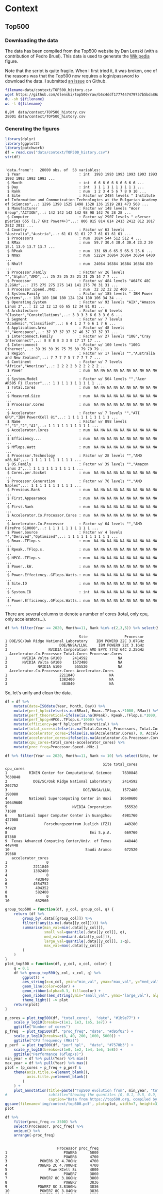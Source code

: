 # -*- coding: utf-8 -*-
# -*- org-confirm-babel-evaluate: nil -*-
# -*- mode: org -*-
#+STARTUP: overview indent inlineimages logdrawer hidestars
* Context
** Top500
*** Downloading the data
The data has been compiled from the Top500 website by Dan Lenski (with a
contribution of Pedro Bruel). This data is used to generate the [[https://commons.wikimedia.org/wiki/File:Processor_families_in_TOP500_supercomputers.svg][Wikipedia]]
figure.

Note that the script is quite fragile. When I first tried it, it was broken, one
of the reasons was that the Top500 now requires a login/password to download the
data. I submitted [[https://github.com/dlenski/top500/issues/2][an issue]] on Github.

#+begin_src sh :results output :exports both
filename=data/context/TOP500_history.csv
wget https://github.com/dlenski/top500/raw/b6c4ddf1777447479757b5bda86ae7228227e331/TOP500_history.csv -O ${filename}
du -sh ${filename}
wc -l ${filename}
#+end_src

#+RESULTS:
: 8,8M	data/context/TOP500_history.csv
: 28001 data/context/TOP500_history.csv
*** Generating the figures
#+begin_src R :results output :session *R* :exports both
library(dplyr)
library(ggplot2)
library(patchwork)
df = read.csv("data/context/TOP500_history.csv")
str(df)
#+end_src

#+RESULTS:
#+begin_example

'data.frame':	28000 obs. of  53 variables:
 $ Year                           : int  1993 1993 1993 1993 1993 1993 1993 1993 1993 1993 ...
 $ Month                          : int  6 6 6 6 6 6 6 6 6 6 ...
 $ Day                            : int  1 1 1 1 1 1 1 1 1 1 ...
 $ Rank                           : num  1 2 3 4 5 6 7 8 9 10 ...
 $ Site                           : Factor w/ 2484 levels " Institute of Information and Communication Technologies at the Bulgarian Academy of Sciences",..: 1296 1390 1525 1498 1528 136 1519 281 473 568 ...
 $ Manufacturer                   : Factor w/ 148 levels "Acer Group","ACTION",..: 142 142 142 142 98 98 142 76 28 28 ...
 $ Computer                       : Factor w/ 2907 levels " eServer pSeries 655 (1.7 GHz Power4+)",..: 806 815 814 814 2413 2412 812 1017 2812 2812 ...
 $ Country                        : Factor w/ 63 levels "Australia","Austria",..: 61 61 61 61 27 7 61 61 61 61 ...
 $ Processors                     : num  1024 544 512 512 4 ...
 $ RMax                           : num  59.7 30.4 30.4 30.4 23.2 20 15.1 13.9 13.7 13.7 ...
 $ RPeak                          : num  131 69.6 65.5 65.5 25.6 ...
 $ Nmax                           : num  52224 36864 36864 36864 6400 ...
 $ Nhalf                          : num  24064 16384 16384 16384 830 ...
 $ Processor.Family               : Factor w/ 26 levels "","Alpha","AMD",..: 25 25 25 25 21 21 25 14 7 7 ...
 $ Processor                      : Factor w/ 484 levels "A64FX 48C 2.2GHz",..: 275 275 275 275 141 141 275 70 31 31 ...
 $ Processor.Speed..MHz.          : num  32 32 32 32 400 ...
 $ System.Family                  : Factor w/ 185 levels " IBM Power Systems",..: 180 180 180 180 124 124 180 106 34 34 ...
 $ Operating.System               : Factor w/ 93 levels "AIX","Amazon Linux 2",..: 12 12 12 12 65 65 12 34 81 81 ...
 $ Architecture                   : Factor w/ 6 levels "Cluster","Constellations",..: 3 3 3 3 6 6 3 3 6 6 ...
 $ Segment                        : Factor w/ 7 levels "Academic","Classified",..: 6 4 1 2 7 6 6 1 7 6 ...
 $ Application.Area               : Factor w/ 48 levels "","Aerospace",..: 37 37 37 37 37 46 37 37 37 37 ...
 $ Interconnect.Family            : Factor w/ 27 levels "10G","Cray Interconnect",..: 8 8 8 8 3 3 8 17 17 17 ...
 $ Interconnect                   : Factor w/ 100 levels "100G Ethernet",..: 39 39 39 39 75 75 39 79 79 79 ...
 $ Region                         : Factor w/ 17 levels "","Australia and New Zealand",..: 7 7 7 7 5 7 7 7 7 7 ...
 $ Continent                      : Factor w/ 7 levels "Africa","Americas",..: 2 2 2 2 3 2 2 2 2 2 ...
 $ Power                          : num  NA NA NA NA NA NA NA NA NA NA ...
 $ System.Model                   : Factor w/ 564 levels "","Acer AR585 F1 Cluster",..: 1 1 1 1 1 1 1 1 1 1 ...
 $ Total.Cores                    : num  NA NA NA NA NA NA NA NA NA NA ...
 $ Measured.Size                  : num  NA NA NA NA NA NA NA NA NA NA ...
 $ Processor.Cores                : num  NA NA NA NA NA NA NA NA NA NA ...
 $ Accelerator                    : Factor w/ 7 levels "","ATI GPU","IBM PowerXCell 8i",..: 1 1 1 1 1 1 1 1 1 1 ...
 $ Name                           : Factor w/ 898 levels "","1","2","A1",..: 1 1 1 1 1 1 1 1 1 1 ...
 $ Accelerator.Cores              : num  NA NA NA NA NA NA NA NA NA NA ...
 $ Efficiency....                 : num  NA NA NA NA NA NA NA NA NA NA ...
 $ Mflops.Watt                    : num  NA NA NA NA NA NA NA NA NA NA ...
 $ Processor.Technology           : Factor w/ 28 levels "","AMD x86_64",..: 1 1 1 1 1 1 1 1 1 1 ...
 $ OS.Family                      : Factor w/ 39 levels "","Amazon Linux 2",..: 1 1 1 1 1 1 1 1 1 1 ...
 $ Cores.per.Socket               : num  NA NA NA NA NA NA NA NA NA NA ...
 $ Processor.Generation           : Factor w/ 76 levels "","AMD Naples",..: 1 1 1 1 1 1 1 1 1 1 ...
 $ Previous.Rank                  : num  NA NA NA NA NA NA NA NA NA NA ...
 $ First.Appearance               : num  NA NA NA NA NA NA NA NA NA NA ...
 $ First.Rank                     : num  NA NA NA NA NA NA NA NA NA NA ...
 $ Accelerator.Co.Processor.Cores : num  NA NA NA NA NA NA NA NA NA NA ...
 $ Accelerator.Co.Processor       : Factor w/ 64 levels "","AMD FirePro S10000",..: 1 1 1 1 1 1 1 1 1 1 ...
 $ Power.Source                   : Factor w/ 4 levels "","Derived","Optimized",..: 1 1 1 1 1 1 1 1 1 1 ...
 $ Rmax..TFlop.s.                 : num  NA NA NA NA NA NA NA NA NA NA ...
 $ Rpeak..TFlop.s.                : num  NA NA NA NA NA NA NA NA NA NA ...
 $ HPCG..TFlop.s.                 : num  NA NA NA NA NA NA NA NA NA NA ...
 $ Power..kW.                     : num  NA NA NA NA NA NA NA NA NA NA ...
 $ Power.Effeciency..GFlops.Watts.: num  NA NA NA NA NA NA NA NA NA NA ...
 $ Site.ID                        : num  NA NA NA NA NA NA NA NA NA NA ...
 $ System.ID                      : int  NA NA NA NA NA NA NA NA NA NA ...
 $ Power.Efficiency..GFlops.Watts.: num  NA NA NA NA NA NA NA NA NA NA ...
#+end_example

There are several columns to denote a number of cores (total, only cpu, only
accelerators...).
#+begin_src R :results output :session *R* :exports both
df %>% filter(Year == 2020, Month==11, Rank %in% c(2,3,5)) %>% select(Site, Processor, Accelerator.Co.Processor, Total.Cores, Processor.Cores, Accelerator.Co.Processor.Cores, Accelerator.Cores)
#+end_src

#+RESULTS:
#+begin_example
                                  Site                 Processor
1 DOE/SC/Oak Ridge National Laboratory    IBM POWER9 22C 3.07GHz
2                        DOE/NNSA/LLNL     IBM POWER9 22C 3.1GHz
3                   NVIDIA Corporation AMD EPYC 7742 64C 2.25GHz
  Accelerator.Co.Processor Total.Cores Processor.Cores
1       NVIDIA Volta GV100     2414592              NA
2       NVIDIA Volta GV100     1572480              NA
3              NVIDIA A100      555520              NA
  Accelerator.Co.Processor.Cores Accelerator.Cores
1                        2211840                NA
2                        1382400                NA
3                         483840                NA
#+end_example

So, let's unify and clean the data.
#+begin_src R :results output :session *R* :exports both
df = df %>%
    mutate(date=ISOdate(Year, Month, Day)) %>%
    mutate(perf_hpl=ifelse(is.na(RMax), Rmax..TFlop.s.*1000, RMax)) %>%
    mutate(perf_theoretical=ifelse(is.na(RPeak), Rpeak..TFlop.s.*1000, RMax)) %>%
    mutate(perf_hpcg=HPCG..TFlop.s.*1000) %>%
    mutate(efficiency=perf_hpl/perf_theoretical) %>%
    mutate(total_cores=ifelse(is.na(Total.Cores), Processors, Total.Cores)) %>%
    mutate(accelerator_cores=ifelse(is.na(Accelerator.Cores), 0, Accelerator.Cores)) %>%
    mutate(accelerator_cores=ifelse(is.na(Accelerator.Co.Processor.Cores), accelerator_cores, Accelerator.Co.Processor.Cores)) %>%
    mutate(cpu_cores=total_cores-accelerator_cores) %>%
    mutate(proc_freq=Processor.Speed..MHz.)
#+end_src

#+RESULTS:

#+begin_src R :results output :session *R* :exports both
df %>% filter(Year == 2020, Month==11, Rank <= 10) %>% select(Site, total_cores, cpu_cores, accelerator_cores)
#+end_src

#+RESULTS:
#+begin_example
                                             Site total_cores cpu_cores
1          RIKEN Center for Computational Science     7630848   7630848
2            DOE/SC/Oak Ridge National Laboratory     2414592    202752
3                                   DOE/NNSA/LLNL     1572480    190080
4          National Supercomputing Center in Wuxi    10649600  10649600
5                              NVIDIA Corporation      555520     71680
6     National Super Computer Center in Guangzhou     4981760    427008
7                 Forschungszentrum Juelich (FZJ)      449280     44928
8                                      Eni S.p.A.      669760     87360
9  Texas Advanced Computing Center/Univ. of Texas      448448    448448
10                                   Saudi Aramco      672520     39560
   accelerator_cores
1                  0
2            2211840
3            1382400
4                  0
5             483840
6            4554752
7             404352
8             582400
9                  0
10            632960
#+end_example

#+begin_src R :results output :session *R* :exports both
group_top500 = function(df, y_col, group_col, q) {
    return (df %>%
        group_by(.data[[group_col]]) %>%
        filter(!any(is.na(.data[[y_col]]))) %>%
        summarise(min_val=min(.data[[y_col]]),
                  small_val=quantile(.data[[y_col]], q),
                  med_val=median(.data[[y_col]]),
                  large_val=quantile(.data[[y_col]], 1-q),
                  max_val=max(.data[[y_col]])
        )
    )
}
plot_top500 = function(df, y_col, x_col, color) {
    q = 0.1
    df %>% group_top500(y_col, x_col, q) %>%
        ggplot() +
        aes_string(x=x_col, ymin="min_val", ymax="max_val", y="med_val") +
        geom_line(color=color) +
        geom_ribbon(alpha=0.3, fill=color) +
        geom_ribbon(aes_string(ymin="small_val", ymax="large_val"), alpha=0.3, fill=color) +
        theme_light() -> plot
    return(plot)
}
#+end_src

#+RESULTS:

#+begin_src R :results output graphics :file (org-babel-temp-file "figure" ".png") :exports both :width 600 :height 400 :session *R*
p_cores = plot_top500(df, "total_cores",  "date", "#1b9e77") +
    scale_y_log10(breaks=c(1e1, 1e3, 1e5, 1e7)) +
    ggtitle("Number of cores")
p_freq  = plot_top500(df, "proc_freq", "date", "#d95f02") +
    scale_y_log10(breaks=c(8, 40, 200, 1000, 5000)) +
    ggtitle("CPU frequency (MHz)")
p_perf  = plot_top500(df, "perf_hpl",  "date", "#7570b3") +
    scale_y_log10(breaks=c(1e0, 1e2, 1e4, 1e6, 1e8)) +
    ggtitle("Performance (Gflop/s)")
min_year = df %>% pull(Year) %>% min()
max_year = df %>% pull(Year) %>% max()
plot = (p_cores + p_freq + p_perf & 
    theme(axis.title.x=element_blank(),
          axis.title.y=element_blank()
        )
    ) +
    plot_annotation(title=paste("Top500 evolution from", min_year, "to", max_year),
#                   subtitle="Showing the quantiles [0, 0.1, 0.5, 0.9, 1]",
                    caption="Data from https://top500.org, compiled by Dan Lenski and plotted by Tom Cornebize")
ggsave(filename='img/context/top500.pdf', plot=plot, width=7, height=3)
plot
#+end_src

#+RESULTS:
[[file:/tmp/babel-Y7Z50c/figureATURtA.png]]


#+begin_src R :results output :session *R* :exports both
df %>%
    filter(proc_freq >= 3500) %>%
    select(Processor, proc_freq) %>%
    unique() %>%
    arrange(-proc_freq)
#+end_src

#+RESULTS:
#+begin_example

                        Processor proc_freq
1                          POWER6      5000
2                          POWER6      4700
3               POWER6 2C 4.70GHz      4700
4              POWER6 2C 4.700GHz      4700
5                   PowerXCell 8i      4000
6                          POWER7      3860
7               POWER7 8C 3.86GHz      3860
8                          POWER7      3836
9              POWER7 8C 3.836GHz      3836
10              POWER7 8C 3.84GHz      3836
11              POWER7 8C 3.83GHz      3830
12         Intel EM64T Xeon EM64T      3600
13     Intel IA-32 Pentium 4 Xeon      3600
14            Xeon EM64T  3.60GHz      3600
15       Xeon E3-1280v3 4C 3.6GHz      3600
16       Xeon Gold 5122 4C 3.6GHz      3600
17          IBM POWER9 20C 3.6GHz      3600
18             POWER7  8C 3.55GHz      3550
19 Intel Xeon E5-2637v2 4C 3.5GHz      3500
#+end_example

* Performance prediction through simulation
** Modeling HPL kernels and communications
*** Kernels plots                                                :noexport:
**** Downloading the CSV
The file trace_functions.csv has been generated with this [[https://github.com/Ezibenroc/mpi_calibration/blob/74870b0d26497cf623c47a747e2f089eedb62857/dahu/hpl/hpl_trace_simple.ipynb][notebook]] (the dump to
the CSV file happens in cells 25-26). The notebook uses this [[https://github.com/Ezibenroc/mpi_calibration/blob/74870b0d26497cf623c47a747e2f089eedb62857/dahu/smpi_hpl/grenoble_2019-04-03_1858209.zip][ZIP archive]].

The file dgemm_calibration.csv has been generated with this [[https://github.com/Ezibenroc/mpi_calibration/blob/df5a957901fac35a3df0bd466acea7d6199a9426/dahu/blas/dgemm_heterogeneous_model.ipynb][notebook]] (the dump
to the CSV file happens in cell 38). The notebook uses these [[https://github.com/Ezibenroc/mpi_calibration/tree/26fdfbb565e1eb5b9f1015a47ddd8fe9aaa424e5/dahu/blas/heterogeneity_exp/7][ZIP archives]].

#+begin_src sh :results output :exports both
mkdir -p data/prediction/modeling/kernels/
cd data/prediction/modeling/kernels/
wget -c https://github.com/Ezibenroc/mpi_calibration/raw/master/dahu/smpi_hpl/paper_sc19/traces/2/trace_functions.csv
sed 's/function/func/g' -i trace_functions.csv  # cannot have a column named "function" in R...
wget -c https://github.com/Ezibenroc/mpi_calibration/raw/master/dahu/blas/dgemm_calibration.csv
sed 's/function/func/g' -i dgemm_calibration.csv  # cannot have a column named "function" in R...
#+end_src

#+RESULTS:

**** Drawing the regression plots
There are several interesting functions in the CSV file. For each function,
there are real observations *and* predictions, the column "mode" can be used to
distinguish them.

***** DGEMM from a calibration
#+begin_src R :results output :session *R* :exports both
library(ggplot2)
options(crayon.enabled = FALSE)
df = read.csv('data/prediction/modeling/kernels/dgemm_calibration.csv')
str(df)
#+end_src

#+RESULTS:
#+begin_example

'data.frame':	5004288 obs. of  14 variables:
 $ func        : Factor w/ 1 level "dgemm": 1 1 1 1 1 1 1 1 1 1 ...
 $ m           : int  378 378 378 9441 9441 9441 1041 1041 1041 1248 ...
 $ n           : int  7640 7640 7640 640 640 640 2183 2183 2183 1343 ...
 $ k           : int  2427 2427 2427 1160 1160 1160 735 735 735 1991 ...
 $ timestamp   : num  3473 3474 3474 3475 3475 ...
 $ duration    : num  0.486 0.486 0.487 0.455 0.454 ...
 $ prediction  : num  0.522 0.522 0.522 0.485 0.485 ...
 $ noise       : num  0.000512 -0.004775 0.001385 -0.001869 0.004448 ...
 $ pred_noise  : num  0.522 0.517 0.523 0.483 0.489 ...
 $ node        : int  10 10 10 10 10 10 10 10 10 10 ...
 $ core        : int  0 0 0 0 0 0 0 0 0 0 ...
 $ cpu         : int  20 20 20 20 20 20 20 20 20 20 ...
 $ index       : int  0 1 2 3 4 5 6 7 8 9 ...
 $ index_in_seq: int  0 1 2 0 1 2 0 1 2 0 ...
#+end_example

#+begin_src R :results output :session *R* :exports both
## df$node = 1 + df$rank %/% 32
## df$cpu = 2*df$node + df$rank %% 2
df$m = as.numeric(df$m)
df$n = as.numeric(df$n)
df$k = as.numeric(df$k)
## df$mnk = df$m * df$n * df$k
## df$mn = df$m * df$n
## df$mk = df$m * df$k
## df$nk = df$n * df$k
str(df)
head(df)
#+end_src

#+RESULTS:
#+begin_example

'data.frame':	5004288 obs. of  14 variables:
 $ func        : Factor w/ 1 level "dgemm": 1 1 1 1 1 1 1 1 1 1 ...
 $ m           : num  378 378 378 9441 9441 ...
 $ n           : num  7640 7640 7640 640 640 ...
 $ k           : num  2427 2427 2427 1160 1160 ...
 $ timestamp   : num  3473 3474 3474 3475 3475 ...
 $ duration    : num  0.486 0.486 0.487 0.455 0.454 ...
 $ prediction  : num  0.522 0.522 0.522 0.485 0.485 ...
 $ noise       : num  0.000512 -0.004775 0.001385 -0.001869 0.004448 ...
 $ pred_noise  : num  0.522 0.517 0.523 0.483 0.489 ...
 $ node        : int  10 10 10 10 10 10 10 10 10 10 ...
 $ core        : int  0 0 0 0 0 0 0 0 0 0 ...
 $ cpu         : int  20 20 20 20 20 20 20 20 20 20 ...
 $ index       : int  0 1 2 3 4 5 6 7 8 9 ...
 $ index_in_seq: int  0 1 2 0 1 2 0 1 2 0 ...

   func    m    n    k timestamp  duration prediction         noise pred_noise
1 dgemm  378 7640 2427  3473.428 0.4859466  0.5217815  0.0005118576  0.5222933
2 dgemm  378 7640 2427  3473.914 0.4861293  0.5217815 -0.0047750420  0.5170064
3 dgemm  378 7640 2427  3474.401 0.4868529  0.5217815  0.0013853568  0.5231668
4 dgemm 9441  640 1160  3474.887 0.4551385  0.4845474 -0.0018686303  0.4826788
5 dgemm 9441  640 1160  3475.343 0.4535278  0.4845474  0.0044477582  0.4889952
6 dgemm 9441  640 1160  3475.796 0.4544535  0.4845474  0.0007154680  0.4852629
  node core cpu index index_in_seq
1   10    0  20     0            0
2   10    0  20     1            1
3   10    0  20     2            2
4   10    0  20     3            0
5   10    0  20     4            1
6   10    0  20     5            2
#+end_example

#+begin_src R :results output :session *R* :exports both
unique(df$node)
unique(df$cpu)
#+end_src

#+RESULTS:
:  [1] 10 26 31  3 13 18  6  7 29  8  2 20 16  9 23 15 32 22 14 19 12 25 30 17 24
: [26] 11  1  5  4 28 21 27
: 
:  [1] 20 21 52 53 62 63  6  7 26 27 36 37 12 13 14 15 58 59 16 17  4  5 40 41 32
: [26] 33 18 19 46 47 30 31 64 65 44 45 28 29 38 39 24 25 50 51 60 61 34 35 48 49
: [51] 22 23  2  3 10 11  8  9 56 57 42 43 54 55

#+begin_src R :results output :session *R* :exports both
set.seed(42)
dgemm = df[sample(nrow(df), 100000), ] # This is too large to be plotted
dgemm = dgemm[dgemm$m*dgemm$n*dgemm$k<1.2E10,]
summary(lm(data=dgemm, duration ~ I(m*n*k):factor(cpu)))
#+end_src

#+RESULTS:
#+begin_example

Call:
lm(formula = duration ~ I(m * n * k):factor(cpu), data = dgemm)

Residuals:
     Min       1Q   Median       3Q      Max 
-0.11522 -0.01048 -0.00429  0.00465  0.40312 

Coefficients:
                            Estimate Std. Error t value Pr(>|t|)    
(Intercept)                7.286e-03  1.895e-04   38.45   <2e-16 ***
I(m * n * k):factor(cpu)2  6.791e-11  1.309e-13  518.72   <2e-16 ***
I(m * n * k):factor(cpu)3  6.598e-11  1.255e-13  525.83   <2e-16 ***
I(m * n * k):factor(cpu)4  6.678e-11  1.285e-13  519.57   <2e-16 ***
I(m * n * k):factor(cpu)5  6.562e-11  1.285e-13  510.70   <2e-16 ***
I(m * n * k):factor(cpu)6  6.639e-11  1.297e-13  511.93   <2e-16 ***
I(m * n * k):factor(cpu)7  6.564e-11  1.290e-13  508.83   <2e-16 ***
I(m * n * k):factor(cpu)8  6.571e-11  1.257e-13  522.58   <2e-16 ***
I(m * n * k):factor(cpu)9  6.578e-11  1.315e-13  500.38   <2e-16 ***
I(m * n * k):factor(cpu)10 6.640e-11  1.296e-13  512.53   <2e-16 ***
I(m * n * k):factor(cpu)11 6.498e-11  1.314e-13  494.67   <2e-16 ***
I(m * n * k):factor(cpu)12 6.800e-11  1.293e-13  525.83   <2e-16 ***
I(m * n * k):factor(cpu)13 6.524e-11  1.305e-13  499.99   <2e-16 ***
I(m * n * k):factor(cpu)14 6.575e-11  1.319e-13  498.29   <2e-16 ***
I(m * n * k):factor(cpu)15 6.493e-11  1.288e-13  504.21   <2e-16 ***
I(m * n * k):factor(cpu)16 6.704e-11  1.304e-13  513.99   <2e-16 ***
I(m * n * k):factor(cpu)17 6.549e-11  1.335e-13  490.44   <2e-16 ***
I(m * n * k):factor(cpu)18 6.561e-11  1.289e-13  509.12   <2e-16 ***
I(m * n * k):factor(cpu)19 6.562e-11  1.316e-13  498.71   <2e-16 ***
I(m * n * k):factor(cpu)20 6.563e-11  1.287e-13  509.88   <2e-16 ***
I(m * n * k):factor(cpu)21 6.552e-11  1.279e-13  512.35   <2e-16 ***
I(m * n * k):factor(cpu)22 6.553e-11  1.292e-13  507.31   <2e-16 ***
I(m * n * k):factor(cpu)23 6.616e-11  1.301e-13  508.46   <2e-16 ***
I(m * n * k):factor(cpu)24 6.574e-11  1.326e-13  495.87   <2e-16 ***
I(m * n * k):factor(cpu)25 6.524e-11  1.317e-13  495.54   <2e-16 ***
I(m * n * k):factor(cpu)26 8.713e-11  1.268e-13  687.18   <2e-16 ***
I(m * n * k):factor(cpu)27 7.167e-11  1.276e-13  561.80   <2e-16 ***
I(m * n * k):factor(cpu)28 7.355e-11  1.237e-13  594.39   <2e-16 ***
I(m * n * k):factor(cpu)29 7.314e-11  1.307e-13  559.58   <2e-16 ***
I(m * n * k):factor(cpu)30 8.033e-11  1.277e-13  628.82   <2e-16 ***
I(m * n * k):factor(cpu)31 7.971e-11  1.248e-13  638.52   <2e-16 ***
I(m * n * k):factor(cpu)32 7.550e-11  1.243e-13  607.29   <2e-16 ***
I(m * n * k):factor(cpu)33 7.458e-11  1.242e-13  600.67   <2e-16 ***
I(m * n * k):factor(cpu)34 7.008e-11  1.287e-13  544.54   <2e-16 ***
I(m * n * k):factor(cpu)35 6.590e-11  1.299e-13  507.49   <2e-16 ***
I(m * n * k):factor(cpu)36 6.932e-11  1.261e-13  549.80   <2e-16 ***
I(m * n * k):factor(cpu)37 6.562e-11  1.302e-13  503.95   <2e-16 ***
I(m * n * k):factor(cpu)38 6.577e-11  1.314e-13  500.63   <2e-16 ***
I(m * n * k):factor(cpu)39 6.561e-11  1.299e-13  505.01   <2e-16 ***
I(m * n * k):factor(cpu)40 6.609e-11  1.265e-13  522.63   <2e-16 ***
I(m * n * k):factor(cpu)41 6.571e-11  1.315e-13  499.61   <2e-16 ***
I(m * n * k):factor(cpu)42 6.594e-11  1.264e-13  521.55   <2e-16 ***
I(m * n * k):factor(cpu)43 6.556e-11  1.302e-13  503.67   <2e-16 ***
I(m * n * k):factor(cpu)44 6.540e-11  1.271e-13  514.54   <2e-16 ***
I(m * n * k):factor(cpu)45 6.583e-11  1.269e-13  518.93   <2e-16 ***
I(m * n * k):factor(cpu)46 6.576e-11  1.264e-13  520.27   <2e-16 ***
I(m * n * k):factor(cpu)47 6.485e-11  1.299e-13  499.12   <2e-16 ***
I(m * n * k):factor(cpu)48 6.571e-11  1.277e-13  514.57   <2e-16 ***
I(m * n * k):factor(cpu)49 6.536e-11  1.287e-13  507.92   <2e-16 ***
I(m * n * k):factor(cpu)50 6.991e-11  1.316e-13  531.20   <2e-16 ***
I(m * n * k):factor(cpu)51 6.498e-11  1.287e-13  504.95   <2e-16 ***
I(m * n * k):factor(cpu)52 6.571e-11  1.295e-13  507.31   <2e-16 ***
I(m * n * k):factor(cpu)53 6.618e-11  1.290e-13  512.99   <2e-16 ***
I(m * n * k):factor(cpu)54 6.580e-11  1.264e-13  520.51   <2e-16 ***
I(m * n * k):factor(cpu)55 6.613e-11  1.288e-13  513.36   <2e-16 ***
I(m * n * k):factor(cpu)56 6.727e-11  1.291e-13  521.17   <2e-16 ***
I(m * n * k):factor(cpu)57 6.565e-11  1.274e-13  515.47   <2e-16 ***
I(m * n * k):factor(cpu)58 6.585e-11  1.287e-13  511.46   <2e-16 ***
I(m * n * k):factor(cpu)59 6.561e-11  1.270e-13  516.45   <2e-16 ***
I(m * n * k):factor(cpu)60 6.611e-11  1.292e-13  511.65   <2e-16 ***
I(m * n * k):factor(cpu)61 6.549e-11  1.282e-13  510.93   <2e-16 ***
I(m * n * k):factor(cpu)62 6.552e-11  1.288e-13  508.73   <2e-16 ***
I(m * n * k):factor(cpu)63 6.565e-11  1.315e-13  499.12   <2e-16 ***
I(m * n * k):factor(cpu)64 6.543e-11  1.297e-13  504.30   <2e-16 ***
I(m * n * k):factor(cpu)65 6.557e-11  1.267e-13  517.44   <2e-16 ***
---
codes:  0 ‘***’ 0.001 ‘**’ 0.01 ‘*’ 0.05 ‘.’ 0.1 ‘ ’ 1

Residual standard error: 0.02932 on 99772 degrees of freedom
Multiple R-squared:  0.9783,	Adjusted R-squared:  0.9783 
F-statistic: 7.027e+04 on 64 and 99772 DF,  p-value: < 2.2e-16
#+end_example

Regression lines, to show the heterogeneity.
#+begin_src R :results output graphics :file (org-babel-temp-file "figure" ".png") :exports both :width 400 :height 400 :session *R* 
plot = ggplot(dgemm, aes(x=m*n*k, y=duration, color=factor(cpu%%9))) +
    geom_point(alpha=.1,size=.5) + 
    geom_smooth(data=dgemm, aes(group=factor(cpu)), method='lm', se=F, fullrange=T, size=.5) +
    geom_smooth(data=dgemm, color="black", method='lm', se=F, fullrange=T, linetype=4) +
    scale_color_brewer(palette="Set1", guide=F)
plot = plot + theme_bw() + ylab('Duration (s)') + 
    scale_x_continuous(name = 'M.N.K', breaks = (0:4)*3E9, limits=c(0,1.2E10)) + 
    labs(color='CPU') 
ggsave(filename='img/prediction/modeling/kernels/dgemm_heterogeneity_calib.png', plot=plot, width=3.9,height=3, dpi=200)
## ggsave(filename="figures/kernels/dgemm_heterogeneity.pdf", plot=plot, width=4,height=4)
plot
#+end_src

#+RESULTS:
[[file:/tmp/babel-Kejzdq/figurebgL9vP.png]]


#+begin_src R :results output :session *R* :exports both
library(dplyr)
library(tidyr)
library(forcats)

dgemm2 = dgemm[(dgemm$cpu ==2),]
dgemm2 %>% select(func,m,n,k,duration,prediction,pred_noise,node,core,cpu) %>%
    gather(duration,prediction,pred_noise,key=type,value=duration) -> dgemm2
fake_dgemm = dgemm2[1,] # This is just to add a black legend for geom_smooth
fake_dgemm$m = 695 # 0 if even values of mnk_id are selected
fake_dgemm$n = 695 # 0
fake_dgemm$k = 695 # 0 
fake_dgemm$type = "fake"
fake_dgemm$duration = 0
dgemm2 = rbind(fake_dgemm, dgemm2)
dgemm2 %>%
    mutate(type = fct_recode(
               fct_relevel(type, "duration", "fake", "prediction", "pred_noise"),
               "Reality"="duration", 
               "M1/N0 (linear)"="fake", 
               "M2/N0 (polynomial)"="prediction",
               "M2/N2 (polynomial + noise)"="pred_noise")) -> dgemm2
dgemm2 %>% mutate(mnk=m*n*k, mnk_id = floor(mnk/329334390)) %>% filter(mnk_id %%2==1) -> dgemm2
dgemm2 %>% 
    group_by(type) %>% 
    mutate(mnk= mnk + ifelse(type=="M2/N0 (polynomial)",1.5E8,ifelse(type=="M2/N2 (polynomial + noise)",3E8,0)),
           duration = ifelse(type %in% c("M2/N0 (polynomial)","M2/N2 (polynomial + noise)"),duration/1.05,duration)) %>% # This is because this prediction uses the HPL correction
    ungroup() -> dgemm2
dgemm2 %>% tail(n=10)
dgemm2 %>% str()
#+end_src

#+RESULTS:
#+begin_example

# A tibble: 10 x 11
   func      m     n     k  node  core   cpu type        duration     mnk mnk_id
   <fct> <dbl> <dbl> <dbl> <int> <int> <int> <fct>          <dbl>   <dbl>  <dbl>
 1 dgemm  1306  3172  2011     1     0     2 M2/N2 (pol…   0.605   8.63e9     25
 2 dgemm   259  1215  1047     1     6     2 M2/N2 (pol…   0.0252  6.29e8      1
 3 dgemm   640  1160  9441     1    24     2 M2/N2 (pol…   0.492   7.31e9     21
 4 dgemm   547  3908  3279     1    24     2 M2/N2 (pol…   0.487   7.31e9     21
 5 dgemm  1047  1215   259     1    10     2 M2/N2 (pol…   0.0226  6.29e8      1
 6 dgemm  1841  2133  1615     1    26     2 M2/N2 (pol…   0.469   6.64e9     19
 7 dgemm  1442   912  2781     1    12     2 M2/N2 (pol…   0.253   3.96e9     11
 8 dgemm  3136  9602   321     1     8     2 M2/N2 (pol…   0.629   9.97e9     29
 9 dgemm  4287   416  1304     1    20     2 M2/N2 (pol…   0.160   2.63e9      7
10 dgemm  1475   917  1719     1     8     2 M2/N2 (pol…   0.162   2.63e9      7

Classes ‘tbl_df’, ‘tbl’ and 'data.frame':	2290 obs. of  11 variables:
 $ func    : Factor w/ 1 level "dgemm": 1 1 1 1 1 1 1 1 1 1 ...
 $ m       : num  695 7359 1313 1887 547 ...
 $ n       : num  695 311 6716 987 3279 ...
 $ k       : num  695 441 642 1610 3908 ...
 $ node    : int  1 1 1 1 1 1 1 1 1 1 ...
 $ core    : int  18 24 16 4 12 26 30 28 30 12 ...
 $ cpu     : int  2 2 2 2 2 2 2 2 2 2 ...
 $ type    : Factor w/ 4 levels "Reality","M1/N0 (linear)",..: 2 1 1 1 1 1 1 1 1 1 ...
 $ duration: num  0 0.0737 0.3824 0.2065 0.5059 ...
 $ mnk     : num  3.36e+08 1.01e+09 5.66e+09 3.00e+09 7.01e+09 ...
 $ mnk_id  : num  1 3 17 9 21 9 27 7 5 1 ...
#+end_example

#+begin_src R :results output graphics :file (org-babel-temp-file "figure" ".png") :exports both :width 300 :height 400 :session *R*
MSet1 <- c("#E41A1C", "#000000", "#377EB8", "#FF7F00", 
           "#FFFF33", "#A65628", "#F781BF", "#999999");
plot = ggplot(dgemm2, aes(x=mnk, y=duration,color=type)) + 
    geom_point(alpha=0.3,size=.3) + xlim(0,1.2E10)
    ## geom_point(aes(x=m*n*k+.5E8, y=prediction/1.05),alpha=0.3, color="blue") +
    ## geom_point(aes(x=m*n*k+1E8, y=pred_noise/1.05),alpha=0.3, color="green")
plot = plot + theme_bw() + ylab('Duration (s)') + 
        scale_x_continuous(name = 'M.N.K', breaks = (0:4)*3E9, limits=c(0,1.2E10)) 
plot = plot + annotate('text', x=0, y=0.75, hjust=0, vjust=0, size=2.5, fontface='italic', label='(Both M2 models are shifted to\n the right to improve readability)')
plot = plot + scale_color_manual(values=MSet1, guide=F) + #    scale_color_brewer(palette="Set1")
    theme(legend.position = c(1, 0), legend.justification=c(1, 0), legend.text=element_text(size=8), legend.box.background=element_rect(colour = "black"),
          panel.border=element_rect(colour = "black", fill=NA), legend.title=element_blank()) + #(size = 7, face = "italic")) +
    geom_smooth(data=dgemm2[dgemm2$type=="Reality",], size=.2,
                color="black", method='lm', se=F, fullrange=T) +
    guides(colour = guide_legend(override.aes = list(alpha = 1)))
ggsave(filename="img/prediction/modeling/kernels/dgemm_model_calib.png", plot=plot, width=3.9,height=3, dpi=200)
plot
#+end_src

#+RESULTS:
[[file:/tmp/babel-Kejzdq/figureKv0dqV.png]]
***** HPL_dlatcpy
Scatter plot to show the time variability and how we model it.

#+begin_src R :results output :session *R2* :exports both
df = read.csv('data/prediction/modeling/kernels/trace_functions.csv')
print(unique(df$func))
# in this experiment, we got the nodes dahu-{1,...,8} and the ranks were mapped in the right order
df$node = 1 + df$rank %/% 32
df$cpu = 2*df$node + df$rank %% 2
df$mnk = df$m * df$n * df$k
df$mn = df$m * df$n
df$mk = df$m * df$k
df$nk = df$n * df$k
head(df)
#+end_src

#+RESULTS:
#+begin_example

[1] dtrsm         dgemm         HPL_dlatcpy   HPL_dlaswp03T HPL_dlaswp02N
Levels: dgemm dtrsm HPL_dlaswp02N HPL_dlaswp03T HPL_dlatcpy

         func     m n  k   start        end    duration rank    mode node cpu
1       dtrsm     2 2 NA 0.01674 0.01678434 0.000044337    0 reality    1   2
2       dgemm 50046 2  2 0.01678 0.01698043 0.000200426    0 reality    1   2
3 HPL_dlatcpy     2 2 NA 0.01726 0.01726033 0.000000326    0 reality    1   2
4       dtrsm     4 4 NA 0.01726 0.01726144 0.000001438    0 reality    1   2
5       dgemm 50044 4  4 0.01727 0.01764994 0.000379944    0 reality    1   2
6       dtrsm     2 2 NA 0.01790 0.01790106 0.000001056    0 reality    1   2
     mnk     mn     mk nk
1     NA      4     NA NA
2 200184 100092 100092  4
3     NA      4     NA NA
4     NA     16     NA NA
5 800704 200176 200176 16
6     NA      4     NA NA
#+end_example

#+begin_src R :results output :session *R2* :exports both
func = df[(df$func == 'HPL_dlatcpy'),]
summary(lm(data=func, duration ~ (I(m*n):factor(cpu))+0))
#+end_src

#+RESULTS:
#+begin_example

Call:
lm(formula = duration ~ (I(m * n):factor(cpu)) + 0, data = func)

Residuals:
       Min         1Q     Median         3Q        Max 
-1.357e-03 -8.570e-06 -7.100e-07  4.000e-08  2.735e-03 

Coefficients:
                        Estimate Std. Error t value Pr(>|t|)    
I(m * n):factor(cpu)2  4.949e-09  1.012e-11 489.036   <2e-16 ***
I(m * n):factor(cpu)3  5.020e-09  9.889e-12 507.660   <2e-16 ***
I(m * n):factor(cpu)4  4.975e-09  1.011e-11 492.166   <2e-16 ***
I(m * n):factor(cpu)5  5.080e-09  1.037e-11 489.933   <2e-16 ***
I(m * n):factor(cpu)6  4.974e-09  1.019e-11 488.265   <2e-16 ***
I(m * n):factor(cpu)7  5.001e-09  1.027e-11 487.150   <2e-16 ***
I(m * n):factor(cpu)8  4.892e-09  1.013e-11 482.801   <2e-16 ***
I(m * n):factor(cpu)9  4.845e-09  1.051e-11 460.972   <2e-16 ***
I(m * n):factor(cpu)10 4.795e-09  1.022e-11 469.275   <2e-16 ***
I(m * n):factor(cpu)11 4.760e-09  1.046e-11 455.167   <2e-16 ***
I(m * n):factor(cpu)13 3.295e-09  3.937e-09   0.837    0.403    
---
codes:  0 ‘***’ 0.001 ‘**’ 0.01 ‘*’ 0.05 ‘.’ 0.1 ‘ ’ 1

Residual standard error: 9.619e-05 on 21086 degrees of freedom
Multiple R-squared:  0.991,	Adjusted R-squared:  0.991 
F-statistic: 2.116e+05 on 11 and 21086 DF,  p-value: < 2.2e-16
#+end_example

OK. cpu 13, is the one with very few measurements and a weird
behavior. Let's get rid of it.

#+begin_src R :results output graphics :file (org-babel-temp-file "figure" ".png") :exports both :width 600 :height 400 :session *R2*
library(ggplot2)
func = df[(df$func == 'HPL_dlatcpy') & (df$cpu!=13),]
func$duration = func$duration*1e3
func$mode_name = factor(ifelse(func$mode=='reality', 'Reality', 'M1/N2 (linear + noise)'))
fake_func = func[1,] # This is just to add a black legend for geom_smooth
fake_func$m = 0
fake_func$n = 0
fake_func$mode_name = factor("M1/N0 (linear)")
fake_func$duration = 0
func = rbind(fake_func, func)
func$mode_name = relevel(func$mode_name, 'Reality')

MSet1 <- c("#E41A1C", "#000000", "#377EB8", "#FF7F00",
           "#FFFF33", "#A65628", "#F781BF", "#999999");
plot = ggplot(func, aes(x=m*n, y=duration, color=mode_name)) +
    geom_smooth(data = func[func$mode == "reality",], aes(group=factor(cpu)), method='lm', 
                se=F, size=.2, color="blue", alpha=.2, fullrange=T) + 
    geom_point(alpha=.5,size=.5) + 
    geom_smooth(data = func[func$mode == "reality",], method='lm', se=F, fullrange=T, linetype=4, color="black")
plot = plot + theme_bw() + ylab('Duration (ms)') + xlab('M.N') +
    xlim(0,max(func$m*func$n)*1.1) +     
    scale_color_brewer(palette="Set1")  +
    scale_color_manual(values=MSet1) +
    theme(legend.position = c(0.3,0.85), legend.title=element_blank()) +
    guides(colour = guide_legend(override.aes = list(alpha = 1))) +
    theme(legend.position = c(1, 0), legend.justification=c(1, 0), legend.text=element_text(size=8), legend.box.background=element_rect(colour = "black"),
          panel.border = element_rect(colour = "black", fill=NA), legend.title=element_blank())

ggsave(filename='img/prediction/modeling/kernels/dlatcpy_model.png', plot=plot, width=3.9,height=3, dpi=200)
plot
#+end_src

#+RESULTS:
[[file:/tmp/babel-Kejzdq/figureXoNrr1.png]]
*** Network plots                                                :noexport:
**** Downloading the CSV
#+begin_src sh :results output :exports both
mkdir -p data/prediction/modeling/network
cd data/prediction/modeling/network
mkdir -p stampede && cd stampede
wget -c https://gitlab.inria.fr/simgrid/platform-calibration/raw/master/data/stampede_17_06_01-17:14/calibration/testplatform_PingPong.csv -O pingpong.csv
wget -c https://gitlab.inria.fr/simgrid/platform-calibration/raw/master/data/stampede_17_06_01-17:14/calibration/testplatform_Recv.csv -O recv.csv
cd ..
mkdir -p dahu && cd dahu
wget -c https://github.com/Ezibenroc/mpi_calibration/raw/master/dahu/mpi/grenoble_2018-08-29_1808878.zip -O archive.zip
unzip -p archive.zip exp/exp_PingPong.csv > pingpong.csv
unzip -p archive.zip exp/exp_Recv.csv > recv.csv
#+end_src

#+RESULTS:

**** Drawing the regression plots
#+begin_src R :results output :session *R* :exports both
library(ggplot2)
library(dplyr)
library(gridExtra)

read_csv <- function(filename) {
    df = read.csv(filename, header=F)
    colnames(df) = c('func', 'msg_size', 'start', 'duration')
#    df = df[sample(nrow(df), 1000), ]  # take only some points, for quick prototyping of the plot
    return(df)
}

draw_reg <- function(df, calibration_df) {
    platforms = unique(calibration_df$platform)

    # Computing the groups
    df$group = 0
    for(plat in platforms) {
        i = 1
        for(bp in calibration_df[calibration_df$platform == plat,]$breakpoint) {
            df[df$platform==plat & df$msg_size > bp,]$group = i
            i = i+1
        }
    }
    df$group = as.factor(df$group)

    # Basic plot
    plot = ggplot(df, aes(x=msg_size, y=duration, color=group)) + geom_point(size=.5, alpha=0.1)
    plot = plot + scale_x_log10() + scale_y_log10() + theme_bw() + scale_color_discrete(guide=F)
    plot = plot + xlab('Message size (bytes)')  + ylab('Duration (seconds)') # + ylab(paste(unique(df$func), 'duration\n (seconds)'))

    # Computing and plotting the regressions
    df$pred = -1
    for(plat in unique(df$platform)) {
        for(grp in unique(df$group)) {
            for(func in unique(df$func)) {
                index = df$group == grp & df$func == func & df$platform == plat
                reg = lm(duration~msg_size, df[index,])
                df[index,]$pred = predict(reg, df[index,])
            }
        }
    }
    plot = plot + geom_line(aes(y=pred, group=group), data=df, color='black')

    # Plotting the breakpoints
    breakpoints_recv = data.frame(calibration_df)
    breakpoints_recv$func = 'MPI_Recv'
    breakpoints_send = data.frame(calibration_df)
    breakpoints_send$func = 'MPI_Send'
    plot = plot + geom_vline(aes(xintercept=breakpoint), data=rbind(breakpoints_recv, breakpoints_send), linetype='dashed')

    # Plotting the labels
    txt = data.frame(func=rep(unique(df$func), 2), msg_size=rep(c(1), 4), duration=rep(c(5e-5), 4), platform=sort(rep(unique(df$platform), 2)))
    txt$label = paste(toupper(txt$platform), txt$func, sep='\n')
    plot = plot + geom_label(aes(label=label), color='black', data=txt, size=4, hjust=0)

    # Wrapping
    plot = plot + facet_wrap(c('func', 'platform'), nrow=2) + theme(strip.background = element_blank(), strip.text.x = element_blank())
    return(plot)
}

draw_mpi_reg <- function(calibration_df) {
    df = data.frame()
    for(platform in unique(calibration_df$platform)) {
        pingpong_file = paste('data/prediction/modeling/network', platform, 'pingpong.csv', sep='/')
        recv_file     = paste('data/prediction/modeling/network', platform, 'recv.csv',     sep='/')
        df_pingpong = read_csv(pingpong_file)
        df_send = df_pingpong %>% filter(func == 'MPI_Send')
        df_recv = read_csv(recv_file)
        tmp = rbind(df_send, df_recv)
        tmp$platform = platform
        df = rbind(df, tmp)
    }
    return(draw_reg(df, calibration_df))
}
#+end_src

#+RESULTS:

#+NAME: table_mpi_calibration
| platform | breakpoint |
|----------+------------|
| dahu     |       8133 |
| dahu     |      15831 |
| dahu     |      33956 |
| dahu     |      64000 |
| stampede |        150 |
| stampede |       5000 |
| stampede |      17420 |
| stampede |     110000 |

#+begin_src R :results output graphics :var calibrations=table_mpi_calibration :file (org-babel-temp-file "figure" ".png") :exports both :width 600 :height 400 :session *R*
plot = draw_mpi_reg(calibrations)
ggsave(filename='img/prediction/emulating/mpi_calibration.png', plot=plot, width=6,height=4, dpi=200)
plot
#+end_src

#+RESULTS:
[[file:/tmp/babel-Kejzdq/figure8FQI9S.png]]
* Experimental control
** Parameter space
No dataset here, we generate the data.
#+begin_src R :results output :session *R* :exports both
library(dplyr)
library(ggplot2)
library(patchwork)
set.seed(42)

N = 100000
max_prod = 1e10
max_size = 1e4

# First, we generate a dataframe with 'independent' sizes (not truly independent, we reject the
# rows where the product is larger than the limit.
df_inde = data.frame()
while(nrow(df_inde) < N) {
    rem = N-nrow(df_inde)
    tmp = data.frame(m=round(runif(rem, 1, max_size)), n=round(runif(rem, 1, max_size)), k=round(runif(rem, 1, max_size))) %>%
        mutate(prod=m*n*k) %>%
        filter(prod <= max_prod)
    df_inde = rbind(df_inde, tmp)
}
df_inde$mode = "Independent sizes"

# Then, we generate a dataframe with uniform product, again using rejection sampling.
N_unif = N %/% 6 # 6 permutations
df_unif = data.frame()
while(nrow(df_unif) < N_unif) {
    rem = N_unif - nrow(df_unif)
    tmp = data.frame(prod=runif(rem, 1, max_prod)) %>%
        mutate(A=runif(rem, 1, prod**(1/3))) %>%
        mutate(B=runif(rem, 1, (prod/A)**(1/2))) %>%
        mutate(C=prod/A/B) %>%
        filter(A <= max_size, B <= max_size, C <= max_size) %>%
        mutate(A=round(A), B=round(B), C=round(C), prod=A*B*C)
    df_unif = rbind(df_unif, tmp)
}
df_unif = rbind(
    df_unif %>% mutate(m=A, n=B, k=C),
    df_unif %>% mutate(m=A, n=C, k=B),
    df_unif %>% mutate(m=B, n=A, k=C),
    df_unif %>% mutate(m=C, n=A, k=B),
    df_unif %>% mutate(m=B, n=C, k=A),
    df_unif %>% mutate(m=C, n=B, k=A)) %>%
    select(-A, -B, -C) %>%
    mutate(mode="Uniform product")

# Finally we merge the two dataframes
df = rbind(df_unif, df_inde)
str(df)
#+end_src

#+RESULTS:
: 
: 'data.frame':	199996 obs. of  5 variables:
:  $ prod: num  3.28e+09 7.12e+09 6.57e+09 6.81e+07 7.44e+08 ...
:  $ m   : num  1338 1885 228 296 14 ...
:  $ n   : num  1031 843 4520 441 6449 ...
:  $ k   : num  2378 4480 6374 522 8245 ...
:  $ mode: chr  "Uniform product" "Uniform product" "Uniform product" "Uniform product" ...

#+begin_src R :results output graphics :file (org-babel-temp-file "figure" ".png") :exports both :width 700 :height 300 :session *R*
base_plot = df %>%
    ggplot() +
    geom_histogram(bins=50, position="identity", alpha=0.5, boundary=0) +
    theme_bw() +
    ylab('Count') +
    scale_fill_brewer(palette="Dark2")
p1 = base_plot +
    aes(x=prod, fill=mode) +
    xlab('MNK') +
    theme(legend.background = element_rect(color="black", size=0.1)) +
    theme(legend.position=c(0.7, 0.82), legend.title=element_blank())
p2 = base_plot +
    aes(x=m, fill=mode) +
    xlab('M') +
    scale_y_continuous(position = "right") +
    theme(legend.position="none")
plot = p1 + p2
ggsave(filename='img/experiment/parameter_space/distribution.pdf', plot=plot, width=7, height=3)
plot
#+end_src

#+RESULTS:
[[file:/tmp/babel-iDrifC/figureEsywBF.png]]

** Randomizing the order
The CSV file used in this section has been dumped by this [[https://github.com/Ezibenroc/calibration_analysis/blob/afc789cbbcc3fdd2cb3c02a8837e2a7fbb0604b2/grvingt/grvingt_proper_randomization.ipynb][notebook]] (cell 2)
using the archives: [[https://github.com/Ezibenroc/calibration_analysis/blob/166ba54222891073608059c3e576b30e7cd0b3ff/grvingt/nancy_2018-07-24_1621460.zip][no randomization]], [[https://github.com/Ezibenroc/calibration_analysis/blob/166ba54222891073608059c3e576b30e7cd0b3ff/grvingt/nancy_2018-07-27_1625117.zip][half randomization]], [[https://github.com/Ezibenroc/calibration_analysis/blob/166ba54222891073608059c3e576b30e7cd0b3ff/grvingt/nancy_2018-08-03_1645238.zip][full randomization]].
*** Plot drawing
#+begin_src R :results output :session *R* :exports both
library(dplyr)
library(ggplot2)
df = read.csv('data/experiment/randomizing_order/mpi_calibration_order.csv')
str(df)
#+end_src

#+RESULTS:
: 
: 'data.frame':	1041500 obs. of  5 variables:
:  $ index   : int  0 1 2 3 4 5 6 7 8 9 ...
:  $ start   : num  0.00316 0.00408 0.00499 0.0059 0.00682 ...
:  $ msg_size: int  765921 765921 765921 765921 765921 765921 765921 765921 765921 765921 ...
:  $ duration: num  7.70e-05 7.32e-05 7.29e-05 7.33e-05 7.28e-05 ...
:  $ shuffled: Factor w/ 3 levels "full","half",..: 3 3 3 3 3 3 3 3 3 3 ...

#+begin_src R :results output :session *R* :exports both
df %>%
    group_by(shuffled) %>%
    summarise(max_size=max(msg_size)) %>%
    as.data.frame() -> tmp
max_size = tmp %>% pull(max_size) %>% min()
str(max_size)
tmp
#+end_src

#+RESULTS:
: 
: `summarise()` ungrouping output (override with `.groups` argument)
: 
:  int 989921
: 
:   shuffled max_size
: 1     full  9981108
: 2     half   989921
: 3     none   989921

We used a larger parameter space in one of the runs. For the plots, we will
restrict every mode to the same size interval.

In fact, we will only plot the half-shuffled and the full-shuffled.

#+begin_src R :results output :session *R* :exports both
print(length(df$msg_size))
df = df %>%
    filter(msg_size <= max_size) %>%
    filter(shuffled %in% c("half", "none")) %>%
    mutate(mode=ifelse(shuffled=="none", "Not shuffled", "Shuffled"))
print(length(df$msg_size))
#+end_src

#+RESULTS:
: [1] 1041500
: 
: [1] 662000

#+begin_src R :results output :session *R* :exports both
plot_mpi = function(df, alpha) {
    return(df %>%
        ggplot() +
        aes(x=msg_size, y=duration) +
        geom_point(alpha=alpha) +
        scale_x_log10() +
        scale_y_log10() +
        theme_bw() +
        labs(x="Message size (bytes)", y="Duration (seconds)") +
        facet_wrap("mode")
    )
}
#+end_src

#+RESULTS:

#+begin_src R :results output graphics :file (org-babel-temp-file "figure" ".png") :exports both :width 600 :height 400 :session *R*
plot = df %>% plot_mpi(alpha=0.1)
ggsave(filename='img/experiment/randomizing_order/raw_data.png', plot=plot, width=7, height=3, dpi=200)
plot
#+end_src

#+RESULTS:
[[file:/tmp/babel-70i53c/figurelb3LJj.png]]

#+begin_src R :results output graphics :file (org-babel-temp-file "figure" ".png") :exports both :width 600 :height 400 :session *R*
plot = df %>%
    group_by(msg_size, mode) %>%
    summarize(duration=mean(duration)) %>%
    plot_mpi(alpha=1) + expand_limits(y=c(min(df$duration), max(df$duration)))
ggsave(filename='img/experiment/randomizing_order/aggregated_data.png', plot=plot, width=7, height=3, dpi=200)
plot
#+end_src

#+RESULTS:
[[file:/tmp/babel-70i53c/figure1nJZNB.png]]

Let's take again this aggregated data and build two lists, one of sizes that are
in the lower mode, one of sizes that are in the upper mode.
#+begin_src R :results output :session *R* :exports both
zoom = df %>%
    filter(duration <= 3.5e-6) %>% # removing the 'outliers'
    filter(msg_size >= 100, msg_size <= 1000) %>%
    group_by(msg_size, mode) %>%
    mutate(mean_duration=mean(duration)) %>%
    ungroup()
p = 0.2
bounds = zoom %>%
    filter(mode=="Not shuffled") %>%
    pull(mean_duration) %>%
    quantile(probs=c(p, 1-p))
zoom = zoom %>%
    mutate(category = ifelse(mean_duration <= bounds[[1]], "low", ifelse(mean_duration >= bounds[[2]], "high", "medium")))
selection_size = 3
low_selection = zoom %>%
    filter(category=="low") %>%
    pull(msg_size) %>%
    unique() %>%
    sort() 
high_selection = zoom %>%
    filter(category=="high") %>%
    pull(msg_size) %>%
    unique() %>%
    sort()
low_selection_sample = low_selection  %>% .[. <= 800] %>% tail(n=selection_size)
high_selection_sample = high_selection  %>% .[. <= 800] %>% tail(n=selection_size)
selection = c(low_selection_sample, high_selection_sample)
str(selection)
selection_df = zoom %>%
    mutate(category = ifelse(msg_size %in% low_selection, paste(low_selection_sample, collapse=","), paste(high_selection_sample, collapse=","))) %>%
    mutate(category = paste("{", category, "}", sep="")) %>%
    filter(msg_size %in% selection)
#+end_src

#+RESULTS:
: 
:  int [1:6] 703 767 779 705 741 782

#+begin_src R :results output graphics :file (org-babel-temp-file "figure" ".png") :exports both :width 600 :height 400 :session *R*
library(see) # https://github.com/easystats/see
library(ggbeeswarm)
library(cowplot)
plot = selection_df %>%
    ggplot() +
    aes(x=factor(msg_size), y=duration, color=category) +
    geom_quasirandom(alpha=0.5, dodge.width=1, key_glyph=rectangle_key_glyph(fill=color)) +
    stat_summary(fun="mean", geom="point", color="black", size=4, shape=4) +
    facet_wrap("mode") +
    scale_color_brewer(palette="Dark2") +
    theme_bw() +
    expand_limits(y=0) +
    theme(legend.position="bottom") +
    theme(legend.background = element_rect(color="black", size=0.3)) +
    labs(x="Message size (bytes)", y="Duration (seconds)", color="Message size (bytes)") +
    guides(color=guide_legend(override.aes=list(alpha=1)))
ggsave(filename='img/experiment/randomizing_order/distribution.png', plot=plot, width=7, height=3, dpi=200)
plot
#+end_src

#+RESULTS:
[[file:/tmp/babel-70i53c/figureCRwfze.png]]

#+begin_src R :results output graphics :file (org-babel-temp-file "figure" ".png") :exports both :width 600 :height 400 :session *R*
plot = selection_df %>%
    ggplot() +
    aes(x=start, y=duration, color=category) +
    geom_point(alpha=0.5, key_glyph=rectangle_key_glyph(fill=color)) +
    facet_wrap(c("mode", "category"), ncol=4) +
    scale_color_brewer(palette="Dark2") +
    theme_bw() +
    expand_limits(y=0) +
    labs(x="Timestamp (seconds)", y="Duration (seconds)", color="Message size (bytes)") +
    theme(legend.position="bottom") +
    theme(legend.background = element_rect(color="black", size=0.3)) +
    guides(color=guide_legend(override.aes=list(alpha=1)))
ggsave(filename='img/experiment/randomizing_order/evolution.png', plot=plot, width=7, height=3, dpi=200)
plot
#+end_src

#+RESULTS:
[[file:/tmp/babel-70i53c/figureJMCmc9.png]]

Now let's have a quick look at the sizes *before* and *after* the low-duration
calls.
#+begin_src R :results output :session *R* :exports both
df %>%
    filter(mode == 'Not shuffled') %>%
    filter(index %% 10 == 0) %>%
    arrange(index) %>%
    mutate(size_before=lag(msg_size, n=1), size_after=lead(msg_size, n=1)) %>%
    filter(msg_size %in% low_selection) %>%
    group_by(msg_size) %>%
    summarise(duration=mean(duration), size_before=unique(size_before), size_after=unique(size_after)) %>%
    as.data.frame()
#+end_src

#+RESULTS:
#+begin_example

`summarise()` regrouping output by 'msg_size' (override with `.groups` argument)
   msg_size    duration size_before size_after
1       102 1.08950e-06          50        591
2       195 1.29450e-06      667582     254743
3       211 1.16998e-06       16620       9852
4       232 1.21954e-06      495560          3
5       260 1.19262e-06      626942         31
6       279 1.14658e-06        1275          6
7       310 1.18878e-06       12657       6825
8       357 1.20886e-06          30       4640
9       366 1.16614e-06          48       5878
10      383 1.15176e-06          26         29
11      400 1.21260e-06           1       7921
12      411 1.16458e-06         703          3
13      444 1.15260e-06          41          7
14      451 1.18381e-06           3       2930
15      451 1.18381e-06          31     379763
16      476 1.13258e-06          29       8504
17      568 1.14188e-06         779         41
18      601 1.19500e-06        2443     500497
19      646 1.27478e-06      697005      24379
20      679 1.13138e-06        2422         50
21      703 1.12164e-06        1335        411
22      767 1.13044e-06        1054     283616
23      779 1.22874e-06      699352        568
24      960 1.15592e-06        1943       1273
#+end_example

#+begin_src R :results output graphics :file (org-babel-temp-file "figure" ".png") :exports both :width 700 :height 300 :session *R*
start_exp=14.
duration_exp=0.2
seg_length=2e-7
seg_height=3.8e-6
seg_width=0.1
plot = df %>%
    filter(mode == "Not shuffled", start >= start_exp, start <= start_exp+duration_exp, duration <= 4e-6) %>%
    filter(msg_size <= 1000) %>%
    mutate(category_short = ifelse(duration >= 1.7e-6, "Slow", "Fast")) %>%
    mutate(category = ifelse(category_short=="Slow", "More than 1.7µs", "Less than 1.7µs")) %>% {(
    ggplot(.) +
    aes(x=start, xintercept=start, y=duration, color=category) +
 #   geom_rug(sides="t", position="jitter", alpha=0.5, length=unit(0.1, "npc")) +  # <- very nice, but I needed to not overlap the two colors, so using geom_segment instead
    geom_segment(data=filter(., category_short=="Slow"), size=seg_width, mapping=aes(xend=start, y=seg_height, yend=seg_height+seg_length)) +
    geom_segment(data=filter(., category_short=="Fast"), size=seg_width, mapping=aes(xend=start, y=seg_height+seg_length/2, yend=seg_height-seg_length/2)) +
    geom_point(alpha=0.5, key_glyph=rectangle_key_glyph(fill=color)) +
    scale_color_brewer(palette="Dark2") +
    theme_bw() +
    labs(x="Timestamp (seconds)", y="Duration (seconds)") +
    theme(legend.position="bottom", legend.title=element_blank()) +
    theme(legend.background = element_rect(color="black", size=0.3)) +
    coord_cartesian(ylim = c(9e-7*0, 3.5e-6), clip="off") +
    theme(plot.margin = unit(c(15+5.5,5.5,5.5,5.5), "pt")) +
    guides(color=guide_legend(override.aes=list(alpha=1)))
)}
ggsave(filename='img/experiment/randomizing_order/evolution_rug.png', plot=plot, width=7, height=3, dpi=200)
plot
#+end_src

#+RESULTS:
[[file:/tmp/babel-70i53c/figurewYqaRU.png]]
** Randomizing the sizes
*** Generation method
The CSV files used in this section have been dumpted by this [[https://github.com/Ezibenroc/calibration_analysis/blob/19da3d11a4f559a5742b2e9aba689fdad2909708/dahu/blas/expfile_influence.ipynb][notebook]] (cells 8,
9, 10 and 21) using these [[https://github.com/Ezibenroc/calibration_analysis/tree/19da3d11a4f559a5742b2e9aba689fdad2909708/dahu/blas/expfile_influence/2][archives]] Relevant entry in my journal: 2020-12-01.
**** Temporal evolution of the average performance and the DRAM power consumption
#+begin_src R :results output :session *R* :exports both
library(dplyr)
library(ggplot2)
library(anytime)
library(patchwork)
library(scales)
library(ggrepel)
library(ggbeeswarm)

do_plot = function(frame, y_val, y_label) {
    frame = frame %>%
        mutate(exp_kind=stringr::str_to_title(exp_kind))
    avg = frame %>%
        group_by(exp_kind) %>%
        summarise(val=mean(.data[[y_val]]))
    plot = frame %>%
        ggplot() +
        aes_string(x="exp_kind", y=y_val, color="exp_kind", fill="exp_kind") +
        ylab(y_label) +
        theme_bw() +
        expand_limits(y=c(min(frame[[y_val]]), max(frame[[y_val]]))) +
        scale_fill_brewer(type='qual', palette='Dark2') +
        scale_color_brewer(type='qual', palette='Dark2') +
        theme(legend.position="none") +
        guides(fill = guide_legend(override.aes = list(alpha=1, shape=21, size=4))) +
        geom_boxplot(outlier.alpha=0, alpha=0.3) +
        geom_quasirandom(dodge.width=1) +
        xlab('Generation method') +
        ylab(y_label) +
        coord_flip()
    return(plot)
}
#+end_src

#+RESULTS:

#+begin_src R :results output graphics :file (org-babel-temp-file "figure" ".png") :exports both :width 600 :height 400 :session *R*
set.seed(27)
p1 = read.csv("data/experiment/randomizing_sizes/method/dgemm_agr_data.csv") %>%
    filter(node==5, cpu==1) %>%
    do_plot("avg_gflops", "Average performance (Gflop/s)")
p2 = read.csv("data/experiment/randomizing_sizes/method/dgemm_agr_monitoring.csv") %>%
    filter(node==5, cpu==1, kind=="power", subgroup=="dram") %>%
    do_plot("value", "Average DRAM power consumption (W)") +
    theme(axis.text.y = element_blank(), axis.title.y = element_blank())
plot = p1 + p2
ggsave(filename='img/experiment/randomizing_sizes/method/average.pdf', plot=plot, width=7, height=2)
plot
#+end_src

#+RESULTS:
[[file:/tmp/babel-Zo95a7/figureMw9Pn8.png]]

*** Expfile
The CSV files used in this section have been dumpted by this [[https://github.com/Ezibenroc/calibration_analysis/blob/ab23ec7e2624a5ca524838a7a9f613252aec0797/dahu/blas/expfile_influence.ipynb][notebook]] (cells 8,
9, 10 and 21) using these [[https://github.com/Ezibenroc/calibration_analysis/tree/dbd0d284a878d4bf4a7e4d86bd6fe590c5f35585/dahu/blas/expfile_influence/1][archives]]. Relevant entry in my journal: 2020-11-25.
**** Temporal evolution of the average performance and the DRAM power consumption
#+begin_src R :results output :session *R* :exports both
library(dplyr)
library(ggplot2)
library(anytime)
library(patchwork)
library(scales)
library(ggrepel)
set.seed(42)

do_plot = function(frame, y_val, y_label) {
    avg = frame %>%
        group_by(Expfile) %>%
        summarise(avg=mean(.data[[y_val]])) %>%
        mutate(start_time=frame %>% pull(start_time) %>% min())
    basic_plot = frame %>%
        ggplot() +
        aes_string(y=y_val, color="Expfile", fill="Expfile") +
        ylab(y_label) +
        theme_bw() +
        expand_limits(y=c(min(frame[[y_val]]), max(frame[[y_val]]))) +
        scale_fill_brewer(type='qual', palette='Dark2') +
        scale_color_brewer(type='qual', palette='Dark2') +
        theme(legend.position="none") +
        guides(fill = guide_legend(override.aes = list(alpha=1, shape=21, size=4)))

    p1 = basic_plot +
        geom_boxplot(aes(x=Expfile), outlier.alpha=0, alpha=0.3) +
        theme(legend.position='none') +
        theme(plot.margin = unit(c(0,0,0,0), "pt"), axis.ticks.length=unit(0, "null")) +
        xlab('Experiment file') +
        ylab(y_label)
    p2 = basic_plot +
        geom_point(shape=21, aes(x=start_time), size=5, alpha=0.7, stroke=0, color="black") +
        scale_x_datetime(breaks = date_breaks("1 day")) +
        theme(axis.text.y=element_blank(), axis.ticks.y=element_blank(), axis.title.y=element_blank()) +
        theme(plot.margin = unit(c(0,0,0,0), "pt"), axis.ticks.length=unit(0, "null")) +
        xlab('Timestamp')
    p_label = basic_plot +
        geom_label(data=avg, aes(x=0, y=avg, fill=NA, color=Expfile, label=Expfile)) +
        theme(plot.margin = unit(c(0,0,0,0), "pt"), axis.ticks.length=unit(0, "null")) +
        theme_void() +
        theme(legend.position="none")

    plot = p1 + p_label + p2 + plot_layout(widths=c(5,1,20), guides = 'collect')
    return(plot)
}
#+end_src

#+RESULTS:

#+begin_src R :results output graphics :file (org-babel-temp-file "figure" ".png") :exports both :width 600 :height 400 :session *R*
plot = read.csv("data/experiment/randomizing_sizes/expfile/dgemm_agr_data.csv") %>%
    filter(node==5, cpu==1) %>%
    mutate(start_time=anytime(start_time)) %>%
    mutate(Expfile=ifelse(expfile=="exp_dgemm_a.csv", "A", ifelse(expfile=="exp_dgemm_c.csv", "B", "C"))) %>%
    do_plot("avg_gflops", "Average performance (Gflop/s)")
ggsave(filename='img/experiment/randomizing_sizes/expfile/average_performance.pdf', plot=plot, width=7, height=3)
plot
#+end_src

#+RESULTS:
[[file:/tmp/babel-Zo95a7/figureK6N2u4.png]]

#+begin_src R :results output graphics :file (org-babel-temp-file "figure" ".png") :exports both :width 600 :height 400 :session *R*
plot = read.csv("data/experiment/randomizing_sizes/expfile/dgemm_agr_monitoring.csv") %>%
    filter(node==5, cpu==1, kind=="power", subgroup=="dram") %>%
    mutate(start_time=anytime(start_time)) %>%
    mutate(Expfile=ifelse(expfile=="exp_dgemm_a.csv", "A", ifelse(expfile=="exp_dgemm_c.csv", "B", "C"))) %>%
    do_plot("value", "Average DRAM power consumption (W)")
ggsave(filename='img/experiment/randomizing_sizes/expfile/average_power.pdf', plot=plot, width=7, height=3)
plot
#+end_src

#+RESULTS:
[[file:/tmp/babel-Zo95a7/figurerKxE1I.png]]
**** Distribution of the regression coefficients
#+begin_src R :results output graphics :file (org-babel-temp-file "figure" ".png") :exports both :width 600 :height 400 :session *R*
library(dplyr)
library(ggplot2)
library(anytime)
library(patchwork)
library(scales)
library(ggrepel)

plot_bivariate <- function(df, x_col, y_col, color_col) {
    density_plot = ggplot() +
        aes_string(color=color_col, group=color_col) +
        geom_density(data=df) +
        theme_void()

    plot_top = density_plot +
        aes_string(x=x_col)
    plot_right = density_plot +
        aes_string(x=y_col) +
        coord_flip()

    text = df %>%
        group_by_(color_col) %>%
        summarise_all(funs(mean))

    scatter_plot = ggplot(df) +
        aes_string(x=x_col, y=y_col, color=color_col, group=color_col) +
        geom_point() +
        stat_ellipse() +
# Uncomment the following line to put labels on the ellipses
        geom_label(data=text, aes_string(label=color_col), alpha=0.7) +
        theme_minimal() +
        scale_x_continuous(breaks = scales::pretty_breaks(n = 3)) +
        scale_y_continuous(breaks = scales::pretty_breaks(n = 3)) +
        xlab(toupper(x_col)) +
        ylab(toupper(y_col))

    return(
        plot_top + plot_spacer() + scatter_plot + plot_right +
        plot_layout(widths = c(4, 1), heights = c(1, 4)) &
        scale_color_brewer(palette="Dark2", type="qual") &
        theme(legend.position='none')
    )
}

plot = read.csv("data/experiment/randomizing_sizes/expfile/dgemm_agr_data.csv") %>%
    filter(node==5, cpu==1) %>%
    mutate(Expfile=ifelse(expfile=="exp_dgemm_a.csv", "A", ifelse(expfile=="exp_dgemm_c.csv", "B", "C"))) %>%
    mutate(cpu_id=interaction(node, cpu), group=interaction(cpu_id, expfile)) %>%
    plot_bivariate("mnk", "nk", "Expfile")
ggsave(filename='img/experiment/randomizing_sizes/expfile/average_distribution.pdf', plot=plot, width=7, height=5)
plot
#+end_src

#+RESULTS:
[[file:/tmp/babel-b2kpD9/figurehDHrWR.png]]
**** Individual durations
#+begin_src R :results output graphics :file (org-babel-temp-file "figure" ".png") :exports both :width 600 :height 400 :session *R*
library(dplyr)
library(ggplot2)

plot = read.csv("data/experiment/randomizing_sizes/expfile/dgemm_raw_data.csv") %>%
    filter(node==5, cpu==1) %>%
    mutate(MNK=as.numeric(m)*as.numeric(n)*as.numeric(k), gflops=2*MNK*1e-9/duration) %>%
    mutate(Expfile=ifelse(expfile=="exp_dgemm_a.csv", "A", ifelse(expfile=="exp_dgemm_c.csv", "B", "C"))) %>%
    ggplot() +
    aes(x=MNK, y=duration, color=Expfile) +
    geom_point(alpha=0.1) +
    facet_wrap("Expfile") +
    scale_color_brewer(palette="Dark2") +
    geom_abline(slope=6.7e-11) +
    theme_bw() +
    ylab("Duration (seconds)") +
    scale_x_continuous(breaks = c(0e9, 4e9, 8e9)) +
    theme(legend.position="none")
ggsave(filename='img/experiment/randomizing_sizes/expfile/raw_data.png', plot=plot, width=7, height=3, dpi=200)
plot
#+end_src

#+RESULTS:
[[file:/tmp/babel-b2kpD9/figurev1kz6K.png]]

*** Fixing K
The CSV files used in this section have been dumpted by this [[https://github.com/Ezibenroc/calibration_analysis/blob/a5953da5f3248226c44906751aaba5479e1b8f16/dahu/blas/expfile_influence.ipynb][notebook]] (cells 8,
9, 10, 21 and 22) using these [[https://github.com/Ezibenroc/calibration_analysis/tree/a5953da5f3248226c44906751aaba5479e1b8f16/dahu/blas/expfile_influence/4][archives]]. Relevant entry in my journal: 2020-12-04.
**** Temporal evolution of the average performance and the DRAM power consumption
#+begin_src R :results output :session *R* :exports both
library(dplyr)
library(ggplot2)
library(anytime)
library(patchwork)
library(scales)
library(ggrepel)
library(ggbeeswarm)
set.seed(42)

do_plot = function(frame, y_val, y_label) {
    avg = frame %>%
        group_by(exp_kind) %>%
        summarise(val=mean(.data[[y_val]]))
    basic_plot = frame %>%
        ggplot() +
        aes_string(y=y_val, color="exp_kind", fill="exp_kind") +
        ylab(y_label) +
        theme_bw() +
        expand_limits(y=c(min(frame[[y_val]]), max(frame[[y_val]]))) +
        scale_fill_brewer(type='qual', palette='Dark2', guide=guide_legend()) +
        scale_color_brewer(type='qual', palette='Dark2', guide=guide_legend()) +
        labs(fill='K value') +
        theme(legend.spacing.y = unit(0., 'cm'))+
        guides(fill = guide_legend(label.position = "bottom", override.aes = list(alpha=1, shape=21, size=4)))

    p1 = basic_plot +
        geom_boxplot(aes(x=exp_kind), outlier.alpha=0, alpha=0.3) +
        theme(legend.position='none') +
        ylab(y_label) +
        theme(axis.text.x=element_blank(), axis.ticks.x=element_blank(), axis.title.x=element_blank())
    p2 = basic_plot +
        geom_point(shape=21, aes(x=start_time), color="black", size=5, alpha=0.7, stroke=0) +
        scale_x_datetime(breaks = date_breaks("1 day")) +
        theme(axis.text.y=element_blank(), axis.ticks.y=element_blank(), axis.title.y=element_blank()) +
        xlab('Timestamp')

    layout <- c(
        area(t = 0, l = 0, b = 20, r = 10),
        area(t = 0, l = 11, b = 20, r = 51),
        area(t=21, l=0, b=22, r=20)
    )
    plot = p1 + p2 + guide_area() + plot_layout(widths=c(3,12,2), guides = 'collect')
    return(plot)
}
#+end_src

#+RESULTS:

#+begin_src R :results output graphics :file (org-babel-temp-file "figure" ".png") :exports both :width 600 :height 400 :session *R*
plot = read.csv("data/experiment/randomizing_sizes/fixing_K/dgemm_agr_data.csv") %>%
    mutate(exp_kind=as.character(exp_kind)) %>%
    mutate(exp_kind=ifelse(exp_kind=="shuffled", "{128,256,512}", exp_kind)) %>%
    filter(node==5, cpu==1) %>%
    mutate(start_time=anytime(start_time)) %>%
    do_plot("avg_gflops", "Average performance (Gflop/s)")
ggsave(filename='img/experiment/randomizing_sizes/fixing_K/average_performance.pdf', plot=plot, width=7, height=3.2)
plot
#+end_src

#+RESULTS:
[[file:/tmp/babel-Zo95a7/figureTEyazq.png]]

#+begin_src R :results output graphics :file (org-babel-temp-file "figure" ".png") :exports both :width 600 :height 400 :session *R*
plot = read.csv("data/experiment/randomizing_sizes/fixing_K/dgemm_agr_monitoring.csv") %>%
    mutate(exp_kind=as.character(exp_kind)) %>%
    mutate(exp_kind=ifelse(exp_kind=="shuffled", "{128,256,512}", exp_kind)) %>%
    filter(node==5, cpu==1, kind=="temperature") %>%
    mutate(start_time=anytime(start_time)) %>%
    do_plot("value", "Average CPU temperature (°C)")
plot
#+end_src

#+RESULTS:
[[file:/tmp/babel-Zo95a7/figurefzeBII.png]]

#+begin_src R :results output graphics :file (org-babel-temp-file "figure" ".png") :exports both :width 600 :height 400 :session *R*
plot = read.csv("data/experiment/randomizing_sizes/fixing_K/dgemm_agr_monitoring.csv") %>%
    mutate(exp_kind=as.character(exp_kind)) %>%
    mutate(exp_kind=ifelse(exp_kind=="shuffled", "{128,256,512}", exp_kind)) %>%
    filter(node==5, cpu==1, kind=="frequency") %>%
    mutate(start_time=anytime(start_time)) %>%
    do_plot("value", "Average CPU frequency (GHz)")
ggsave(filename='img/experiment/randomizing_sizes/fixing_K/average_frequency.pdf', plot=plot, width=7, height=3.2)
plot
#+end_src

#+RESULTS:
[[file:/tmp/babel-Zo95a7/figurejYcwMQ.png]]

#+begin_src R :results output graphics :file (org-babel-temp-file "figure" ".png") :exports both :width 600 :height 400 :session *R*
plot = read.csv("data/experiment/randomizing_sizes/fixing_K/dgemm_agr_monitoring.csv") %>%
    mutate(exp_kind=as.character(exp_kind)) %>%
    mutate(exp_kind=ifelse(exp_kind=="shuffled", "{128,256,512}", exp_kind)) %>%
    filter(node==5, cpu==1, kind=="power", subgroup=="package") %>%
    mutate(start_time=anytime(start_time)) %>%
    do_plot("value", "Average CPU power consumption (W)")
ggsave(filename='img/experiment/randomizing_sizes/fixing_K/average_power_CPU.pdf', plot=plot, width=7, height=3.2)
plot
#+end_src

#+RESULTS:
[[file:/tmp/babel-Zo95a7/figureMN6HAA.png]]

#+begin_src R :results output graphics :file (org-babel-temp-file "figure" ".png") :exports both :width 600 :height 400 :session *R*
plot = read.csv("data/experiment/randomizing_sizes/fixing_K/dgemm_agr_monitoring.csv") %>%
    mutate(exp_kind=as.character(exp_kind)) %>%
    mutate(exp_kind=ifelse(exp_kind=="shuffled", "{128,256,512}", exp_kind)) %>%
    filter(node==5, cpu==1, kind=="power", subgroup=="dram") %>%
    mutate(start_time=anytime(start_time)) %>%
    do_plot("value", "Average DRAM power consumption (W)")
ggsave(filename='img/experiment/randomizing_sizes/fixing_K/average_power_DRAM.pdf', plot=plot, width=7, height=3.2)
plot
#+end_src

#+RESULTS:
[[file:/tmp/babel-Zo95a7/figureuBjBFx.png]]
**** Distribution of the regression coefficients
#+begin_src R :results output graphics :file (org-babel-temp-file "figure" ".png") :exports both :width 600 :height 400 :session *R*
library(dplyr)
library(ggplot2)
library(anytime)
library(patchwork)
library(scales)
library(ggrepel)

plot_bivariate <- function(df, x_col, y_col, color_col) {
    density_plot = ggplot() +
        aes_string(color=color_col, group=color_col) +
        geom_density(data=df) +
        theme_void()

    plot_top = density_plot +
        aes_string(x=x_col)
    plot_right = density_plot +
        aes_string(x=y_col) +
        coord_flip()

    text = df %>%
        group_by_(color_col) %>%
        summarise_all(funs(mean))

    scatter_plot = ggplot(df) +
        aes_string(x=x_col, y=y_col, color=color_col, group=color_col) +
        geom_point() +
        stat_ellipse() +
# Uncomment the following line to put labels on the ellipses
        geom_label(data=text, aes_string(label=color_col), alpha=0.7) +
        theme_minimal() +
        scale_x_continuous(breaks = scales::pretty_breaks(n = 3)) +
        scale_y_continuous(breaks = scales::pretty_breaks(n = 3)) +
        xlab(toupper(x_col)) +
        ylab(toupper(y_col))

    return(
        plot_top + plot_spacer() + scatter_plot + plot_right +
        plot_layout(widths = c(4, 1), heights = c(1, 4)) &
        scale_color_brewer(palette="Dark2", type="qual") &
        theme(legend.position='none')
    )
}

plot = read.csv("data/experiment/randomizing_sizes/fixing_K/dgemm_agr_data.csv") %>%
    mutate(exp_kind=as.character(exp_kind)) %>%
    mutate(exp_kind=ifelse(exp_kind=="shuffled", "{128,256,512}", exp_kind)) %>%
    filter(node==5, cpu==1) %>%
    mutate(cpu_id=interaction(node, cpu), group=interaction(cpu_id, exp_kind)) %>%
    plot_bivariate("mnk", "nk", "exp_kind")
#ggsave(filename='img/experiment/randomizing_sizes/expfile/average_distribution.pdf', plot=plot, width=7, height=5)
plot
#+end_src

#+RESULTS:
[[file:/tmp/babel-Zo95a7/figureAtNzXZ.png]]
**** Individual durations
#+begin_src R :results output graphics :file (org-babel-temp-file "figure" ".png") :exports both :width 600 :height 400 :session *R*
library(dplyr)
library(ggplot2)
library(ggbeeswarm)

plot = read.csv("data/experiment/randomizing_sizes/fixing_K/dgemm_raw_data.csv") %>%
    filter(node==5, cpu==1) %>%
    mutate(MNK=as.numeric(m)*as.numeric(n)*as.numeric(k), gflops=2*MNK*1e-9/duration) %>%
    filter(MNK >= 1000) %>% # removing the smallest matrices
    filter(m != 2048 | n != 2048 | k != 2048) %>% # removing this special point
    mutate(exp_kind=
        ifelse(grepl("128", expfile, fixed=T), "128",
        ifelse(grepl("256", expfile, fixed=T), "256",
        ifelse(grepl("512", expfile, fixed=T), "512",
        ifelse(grepl("random", expfile, fixed=T), "random",
        ifelse(grepl("shuffled", expfile, fixed=T), "{128,256,512}",
    "NA")))))
    ) %>%
    mutate(K_val=ifelse(exp_kind=="random", "other", as.character(k))) %>%
    ggplot() +
    aes(x=exp_kind, y=gflops, color=K_val, group=interaction(exp_kind, K_val)) +
    #geom_point(alpha=0.1) +
    geom_quasirandom(alpha=0.5, dodge.width=1) +
    geom_boxplot(alpha=0, outlier.alpha=0, color="black", width=0.5, position=position_dodge(width=1)) +
    scale_color_brewer(palette="Dark2") +
    geom_abline(slope=6.7e-11) +
    guides(colour = guide_legend(override.aes = list(alpha = 1, size=4))) +
    theme_bw() +
    xlab("Experiment") +
    ylab("Performance (Gflop/s)") +
    labs(color="Value of K")
#ggsave(filename='img/experiment/randomizing_sizes/expfile/raw_data.png', plot=plot, width=7, height=3, dpi=200)
plot
#+end_src

#+RESULTS:
[[file:/tmp/babel-Zo95a7/figureeOCdmg.png]]

** Randomizing the data
The CSV files used in this section have been dumped by the notebooks [[https://github.com/Ezibenroc/presentations/blob/30849c839426038fe6d4840cd4403f0d422136c3/2020/jlesc/fig/notebook_generation_method.ipynb][here]] (using
the archives from this [[https://github.com/Ezibenroc/presentations/tree/30849c839426038fe6d4840cd4403f0d422136c3/2020/jlesc/fig/exp_data/1][directory]]) and [[https://github.com/Ezibenroc/presentations/blob/30849c839426038fe6d4840cd4403f0d422136c3/2020/jlesc/fig/notebook_mask_size.ipynb][here]] (using the archives from this
[[https://github.com/Ezibenroc/presentations/tree/30849c839426038fe6d4840cd4403f0d422136c3/2020/jlesc/fig/exp_data/2][directory]]). You can also see the entries in my journal from 2019/10/25 and
2019/10/29.
*** Generation method
#+begin_src R :results output :session *R* :exports both
library(dplyr)
library(ggplot2)
library(patchwork)

do_plot = function(frame, y_val, y_label, col_val) {
    col_label = gsub("_", " ", col_val)
    col_label = paste(toupper(substr(col_label, 1, 1)), substr(col_label, 2, nchar(col_label)), sep="")
    frame$x_val = ifelse(frame[[col_val]]=="random", "rand",
                  ifelse(frame[[col_val]]=="sequential", "seq", as.character(frame[[col_val]])))
    basic_plot = frame %>%
        ggplot() +
        aes_string(y=y_val, fill=col_val) +
        ylab(y_label) +
        labs(fill=col_label) +
        theme_bw() +
        scale_y_continuous(labels = scales::number_format(accuracy = 0.001)) +
        guides(fill = guide_legend(override.aes = list(alpha=1, shape=21, size=4)))

    p1 = basic_plot +
        geom_boxplot(aes(x=x_val), outlier.alpha=0, alpha=1) +
        theme(legend.position='none') +
#        theme(axis.text.x=element_blank()) +
        xlab(col_label)
    p2 = basic_plot +
        geom_point(shape=21, aes(x=timestamp), size=1, alpha=0.3, stroke=0) +
        theme(axis.text.y=element_blank(), axis.ticks.y=element_blank(), axis.title.y=element_blank()) +
        xlab('Timestamp (s)')

    plot = p1 + p2 + plot_layout(widths=c(1,2), guides = 'collect')
    return(plot)
}
#+end_src

#+RESULTS:

#+begin_src R :results output graphics :file (org-babel-temp-file "figure" ".png") :exports both :width 600 :height 400 :session *R*
read.csv("data/experiment/bit-flips/generation_method_perf.csv") %>%
    do_plot("duration", "Duration (s)", "matrix_content") &
    scale_fill_brewer(type='qual', palette='Dark2') -> plot
ggsave(filename='img/experiment/bit-flips/generation_method_perf.png', plot=plot, width=7, height=3, dpi=200)
plot
#+end_src

#+RESULTS:
[[file:/tmp/babel-bipihK/figureEnXWKR.png]]

#+begin_src R :results output graphics :file (org-babel-temp-file "figure" ".png") :exports both :width 600 :height 400 :session *R*
read.csv("data/experiment/bit-flips/generation_method_freq.csv") %>%
    do_plot("frequency", "Frequency (GHz)", "matrix_content") &
    scale_fill_brewer(type='qual', palette='Dark2') -> plot
ggsave(filename='img/experiment/bit-flips/generation_method_freq.png', plot=plot, width=7, height=3, dpi=200)
plot
#+end_src

#+RESULTS:
[[file:/tmp/babel-bipihK/figure5qkT5W.png]]

*** Mask size
#+begin_src R :results output graphics :file (org-babel-temp-file "figure" ".png") :exports both :width 600 :height 400 :session *R*
read.csv("data/experiment/bit-flips/mask_size_perf.csv") %>%
    mutate(mask_size=factor(mask_size)) %>%
    do_plot("duration", "Duration (s)", "mask_size") &
    scale_fill_brewer(type='seq', palette='Blues') -> plot
ggsave(filename='img/experiment/bit-flips/mask_size_perf.png', plot=plot, width=7, height=3, dpi=200)
plot
#+end_src

#+RESULTS:
[[file:/tmp/babel-bipihK/figureic0oHe.png]]

#+begin_src R :results output graphics :file (org-babel-temp-file "figure" ".png") :exports both :width 600 :height 400 :session *R*
read.csv("data/experiment/bit-flips/mask_size_freq.csv") %>%
    mutate(mask_size=factor(mask_size)) %>%
    do_plot("frequency", "Frequency (GHz)", "mask_size") &
    scale_fill_brewer(type='seq', palette='Blues') -> plot
ggsave(filename='img/experiment/bit-flips/mask_size_freq.png', plot=plot, width=7, height=3, dpi=200)
plot
#+end_src

#+RESULTS:
[[file:/tmp/babel-bipihK/figureZHGqH0.png]]
